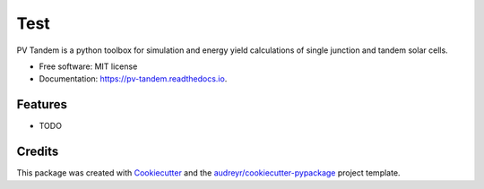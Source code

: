 =========
Test
=========

.. image:: logo.png
  :width: 600
  :alt: logo

.. image:: https://img.shields.io/pypi/v/pv_tandem.svg
        :target: https://pypi.python.org/pypi/pv_tandem

.. image:: https://img.shields.io/github/actions/workflow/status/nano-sippe/pv_tandem/pytest.yml
        :target: https://github.com/nano-sippe/pv_tandem/actions/workflows/pytest.yml/badge.svg

.. image:: https://readthedocs.org/projects/pv-tandem/badge/?version=latest
        :target: https://pv-tandem.readthedocs.io/en/latest/?version=latest
        :alt: Documentation Status




PV Tandem is a python toolbox for simulation and energy yield calculations of single junction and tandem solar cells.


* Free software: MIT license
* Documentation: https://pv-tandem.readthedocs.io.


Features
--------

* TODO

Credits
-------

This package was created with Cookiecutter_ and the `audreyr/cookiecutter-pypackage`_ project template.

.. _Cookiecutter: https://github.com/audreyr/cookiecutter
.. _`audreyr/cookiecutter-pypackage`: https://github.com/audreyr/cookiecutter-pypackage
